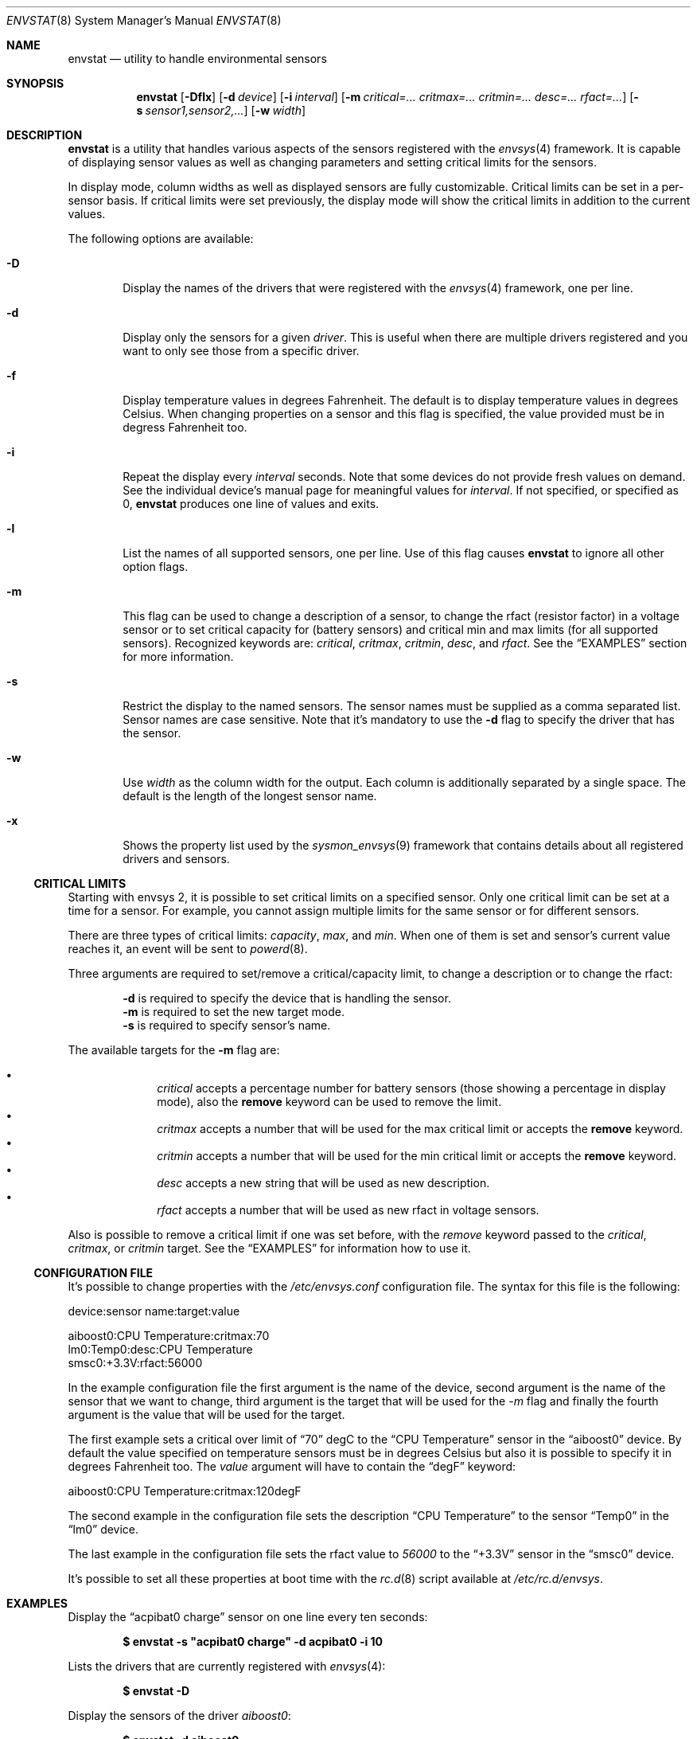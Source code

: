 .\"	$NetBSD: envstat.8,v 1.20 2007/07/05 20:17:43 xtraeme Exp $
.\"
.\" Copyright (c) 2000, 2007 The NetBSD Foundation, Inc.
.\" All rights reserved.
.\"
.\" This code is derived from software contributed to The NetBSD Foundation
.\" by Juan Romero Pardines and Bill Squier.
.\"
.\" Redistribution and use in source and binary forms, with or without
.\" modification, are permitted provided that the following conditions
.\" are met:
.\" 1. Redistributions of source code must retain the above copyright
.\"    notice, this list of conditions and the following disclaimer.
.\" 2. Redistributions in binary form must reproduce the above copyright
.\"    notice, this list of conditions and the following disclaimer in the
.\"    documentation and/or other materials provided with the distribution.
.\" 3. All advertising materials mentioning features or use of this software
.\"    must display the following acknowledgement:
.\"        This product includes software developed by the NetBSD
.\"        Foundation, Inc. and its contributors.
.\" 4. Neither the name of The NetBSD Foundation nor the names of its
.\"    contributors may be used to endorse or promote products derived
.\"    from this software without specific prior written permission.
.\"
.\" THIS SOFTWARE IS PROVIDED BY THE NETBSD FOUNDATION, INC. AND CONTRIBUTORS
.\" ``AS IS'' AND ANY EXPRESS OR IMPLIED WARRANTIES, INCLUDING, BUT NOT LIMITED
.\" TO, THE IMPLIED WARRANTIES OF MERCHANTABILITY AND FITNESS FOR A PARTICULAR
.\" PURPOSE ARE DISCLAIMED.  IN NO EVENT SHALL THE FOUNDATION OR CONTRIBUTORS
.\" BE LIABLE FOR ANY DIRECT, INDIRECT, INCIDENTAL, SPECIAL, EXEMPLARY, OR
.\" CONSEQUENTIAL DAMAGES (INCLUDING, BUT NOT LIMITED TO, PROCUREMENT OF
.\" SUBSTITUTE GOODS OR SERVICES; LOSS OF USE, DATA, OR PROFITS; OR BUSINESS
.\" INTERRUPTION) HOWEVER CAUSED AND ON ANY THEORY OF LIABILITY, WHETHER IN
.\" CONTRACT, STRICT LIABILITY, OR TORT (INCLUDING NEGLIGENCE OR OTHERWISE)
.\" ARISING IN ANY WAY OUT OF THE USE OF THIS SOFTWARE, EVEN IF ADVISED OF THE
.\" POSSIBILITY OF SUCH DAMAGE.
.\"
.Dd July 4, 2007
.Dt ENVSTAT 8
.Os
.Sh NAME
.Nm envstat
.Nd utility to handle environmental sensors
.Sh SYNOPSIS
.Nm
.Op Fl Dflx
.Op Fl d Ar device
.Op Fl i Ar interval
.Op Fl m Ar critical=... critmax=... critmin=... desc=... rfact=...
.Op Fl s Ar sensor1,sensor2,...
.Op Fl w Ar width
.Sh DESCRIPTION
.Nm
is a utility that handles various aspects of the sensors
registered with the
.Xr envsys 4
framework.
It is capable of displaying sensor values as well as
changing parameters and setting critical limits for the sensors.
.Pp
In display mode, column widths as well as displayed sensors
are fully customizable.
Critical limits can be set in a per-sensor basis.
If critical limits were set previously, the display mode will show
the critical limits in addition to the current values.
.Pp
The following options are available:
.Bl -tag -width flag
.It Fl D
Display the names of the drivers that were registered with
the
.Xr envsys 4
framework, one per line.
.It Fl d
Display only the sensors for a given
.Ar driver .
This is useful when there are multiple drivers registered and
you want to only see those from a specific driver.
.It Fl f
Display temperature values in degrees Fahrenheit.
The default is to display temperature values in degrees Celsius.
When changing properties on a sensor and this flag is specified,
the value provided must be in degress Fahrenheit too.
.It Fl i
Repeat the display every
.Ar interval
seconds.
Note that some devices do not provide fresh values on demand.
See the individual device's manual page for meaningful values for
.Ar interval .
If not specified, or specified as 0,
.Nm
produces one line of values and exits.
.It Fl l
List the names of all supported sensors, one per line.
Use of this flag causes
.Nm
to ignore all other option flags.
.It Fl m
This flag can be used to change a description of a sensor, to
change the rfact (resistor factor) in a voltage sensor or
to set critical capacity for (battery sensors) and critical
min and max limits (for all supported sensors).
Recognized keywords are:
.Ar critical , critmax , critmin , desc ,
and
.Ar rfact .
See the
.Sx EXAMPLES
section for more information.
.It Fl s
Restrict the display to the named sensors.
The sensor names must be supplied as a comma separated list.
Sensor names are case sensitive. Note that it's mandatory to use the
.Fl d
flag to specify the driver that has the sensor.
.It Fl w
Use
.Ar width
as the column width for the output.
Each column is additionally separated by a single space.
The default is the length of the longest sensor name.
.It Fl x
Shows the property list used by the
.Xr sysmon_envsys 9
framework that contains details about all registered drivers
and sensors.
.El
.Ss CRITICAL LIMITS
Starting with
.Tn envsys 2 ,
it is possible to set critical limits on a specified sensor.
Only one critical limit can be set at a time for a sensor.
For example, you cannot assign multiple limits for the same
sensor or for different sensors.
.Pp
There are three types of
critical limits:
.Ar capacity ,
.Ar max ,
and
.Ar min .
When one of them is set and sensor's current value reaches
it, an event will be sent to
.Xr powerd 8 .
.Pp
Three arguments are required to set/remove a critical/capacity limit,
to change a description or to change the rfact:
.Pp
.Bl -item -offset indent -compact
.It
.Fl d
is required to specify the device that is handling
the sensor.
.It
.Fl m
is required to set the new target mode.
.It
.Fl s
is required to specify sensor's name.
.El
.Pp
The available targets for the
.Fl m
flag are:
.Pp
.Bl -bullet -compact -offset indent
.It
.Ar critical
accepts a percentage number for battery sensors (those showing
a percentage in display mode), also the
.Sy remove
keyword can be used to remove the limit.
.It
.Ar critmax
accepts a number that will be used for the max critical limit
or accepts the
.Sy remove
keyword.
.It
.Ar critmin
accepts a number that will be used for the min critical limit
or accepts the
.Sy remove
keyword.
.It
.Ar desc
accepts a new string that will be used as new description.
.It
.Ar rfact
accepts a number that will be used as new rfact in voltage sensors.
.El
.Pp
Also is possible to remove a critical limit if one was set before,
with the
.Ar remove
keyword passed to the
.Ar critical ,
.Ar critmax ,
or
.Ar critmin
target.
See the
.Sx EXAMPLES
for information how to use it.
.Pp
.Ss CONFIGURATION FILE
It's possible to change properties with the
.Pa /etc/envsys.conf
configuration file. The syntax for this file is the following:
.Bd -literal
device:sensor name:target:value

aiboost0:CPU Temperature:critmax:70
lm0:Temp0:desc:CPU Temperature
smsc0:+3.3V:rfact:56000
.Ed
.Pp
In the example configuration file the first argument is the name of
the device, second argument is the name of the sensor that we want to change,
third argument is the target that will be used for the
.Ar -m
flag and finally the fourth argument is the value that will be used for the
target.
.Pp
The first example sets a critical over limit of
.Dq 70
degC to the
.Dq CPU Temperature
sensor in the
.Dq aiboost0
device. By default the value specified on temperature sensors must be
in degrees Celsius but also it is possible to specify it in degrees Fahrenheit too.
The
.Em value
argument will have to contain the
.Dq degF
keyword:
.Bd -literal
aiboost0:CPU Temperature:critmax:120degF
.Ed
.Pp
The second example in the configuration file sets the description
.Dq CPU Temperature
to the sensor
.Dq Temp0
in the
.Dq lm0
device.
.Pp
The last example in the configuration file sets the rfact value to
.Em 56000
to the
.Dq +3.3V
sensor in the
.Dq smsc0
device.
.Pp
It's possible to set all these properties at boot time with the
.Xr rc.d 8
script available at
.Pa /etc/rc.d/envsys .
.Pp
.Sh EXAMPLES
Display the
.Dq acpibat0 charge
sensor on one line every ten seconds:
.Pp
.Dl $ envstat -s \*qacpibat0 charge\*q -d acpibat0 -i 10
.Pp
Lists the drivers that are currently registered with
.Xr envsys 4 :
.Pp
.Dl $ envstat -D
.Pp
Display the sensors of the driver
.Ar aiboost0 :
.Pp
.Dl $ envstat -d aiboost0
.Pp
Change the description string for the
.Dq +3.3V
sensor to
.Dq +3.3 Volts
in the
.Ar aiboost0
device:
.Pp
.Dl $ envstat -s \*q+3.3V\*q -d aiboost0 -m desc=\*q+3.3 Volts\*q
.Pp
Set a critical max limit to 60 degC for the
.Dq CPU Temp
sensor, in the
.Ar aiboost0
device:
.Pp
.Dl $ envstat -s \*qCPU Temp\*q -d aiboost0 -m critmax=60
.Pp
Set a critical min limit to 1000 RPMs for the
.Dq CPU Fan
sensor, in the
.Ar aiboost0
device:
.Pp
.Dl $ envstat -s \*qCPU Fan\*q -d aiboost0 -m critmin=1000
.Pp
Remove a max critical limit for the
.Dq CPU Temp
sensor, in the
.Ar aiboost0
device:
.Pp
.Dl $ envstat -s \*qCPU Temp\*q -d aiboost0 -m critmax=remove
.Pp
Change the resistor factor (rfact) to 56000 for the
.Dq +3.3V
sensor, in the
.Ar lm0
device:
.Pp
.Dl $ envstat -s \*q+3.3V\*q -d lm0 -m rfact=56000
.Pp
Set a critical capacity to
.Sy 10%
for the
.Dq acpibat0 charge
sensor, in the
.Ar acpibat0
device:
.Pp
.Dl $ envstat -s \*qacpibat0 charge\*q -dacpibat0 -m critical=10
.Sh SEE ALSO
.Xr proplib 3 ,
.Xr acpiacad 4 ,
.Xr acpibat 4 ,
.Xr acpitz 4 ,
.Xr adt7467c 4 ,
.Xr aiboost 4 ,
.Xr envsys 4 ,
.Xr ipmi 4 ,
.Xr it 4 ,
.Xr lm 4 ,
.Xr lmtemp 4 ,
.Xr mfi 4 ,
.Xr nsclpcsio 4 ,
.Xr owtemp 4 ,
.Xr sparc/tctrl 4 ,
.Xr sparc64/envctrl 4 ,
.Xr smsc 4 ,
.Xr tm121temp 4 ,
.Xr ug 4 ,
.Xr viaenv 4
.Sh HISTORY
.Nm
appeared in
.Nx 1.5 .
It was completely rewritten from scratch for
.Nx 5.0 .
.Sh AUTHORS
.An -nosplit
The
.Nm
utility that appeared in
.Nx 5.0
was written by
.An Juan Romero Pardines .
The previous version was written by
.An Bill Squier .
